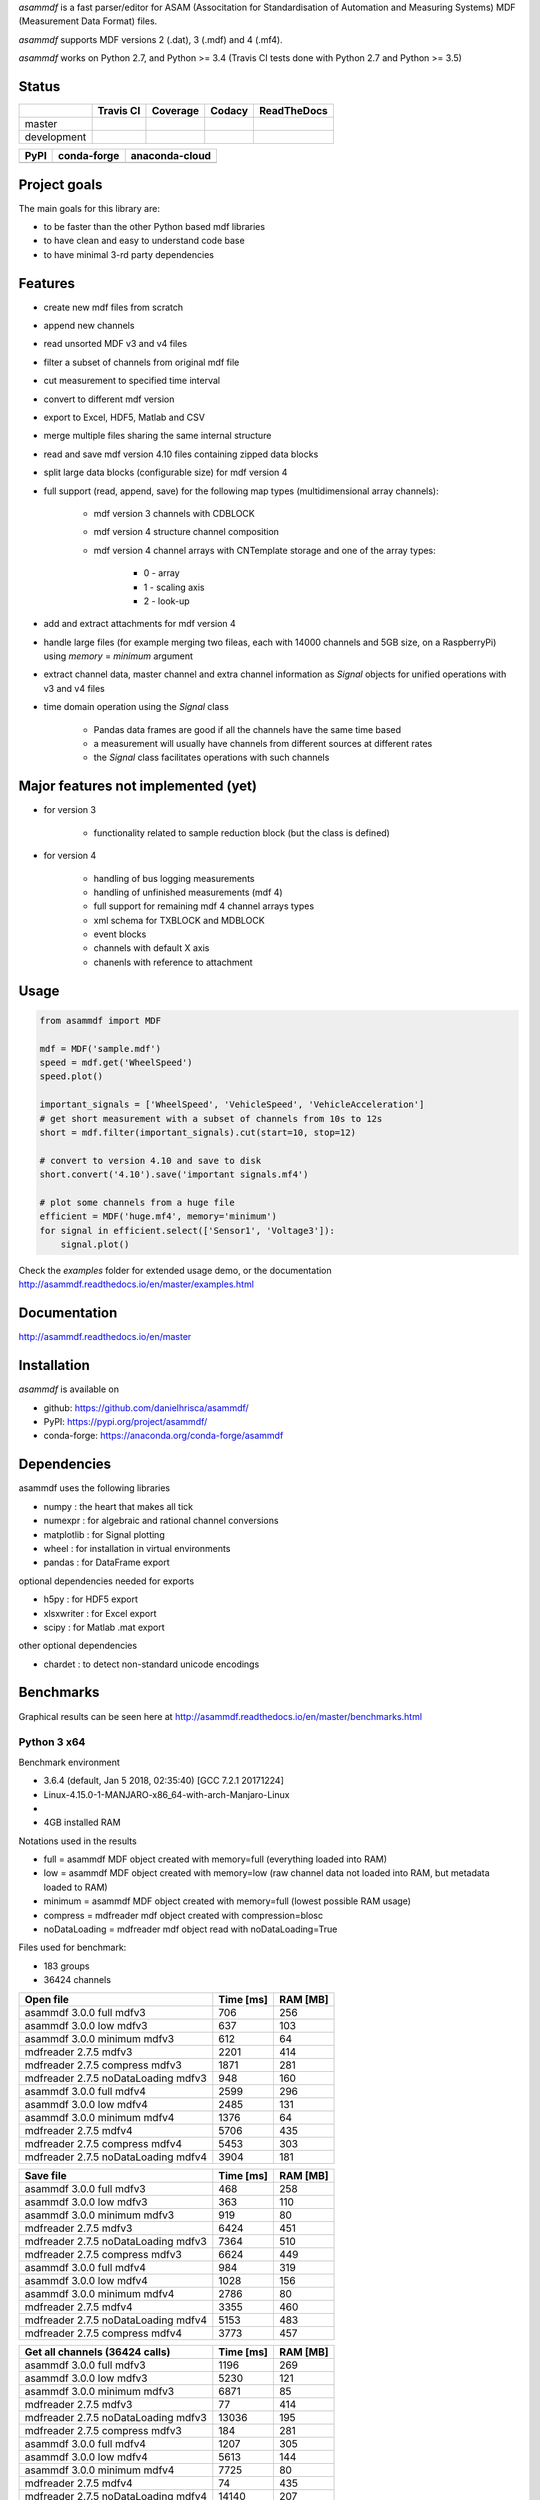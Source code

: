 *asammdf* is a fast parser/editor for ASAM (Associtation for Standardisation of Automation and Measuring Systems) MDF (Measurement Data Format) files. 

*asammdf* supports MDF versions 2 (.dat), 3 (.mdf) and 4 (.mf4). 

*asammdf* works on Python 2.7, and Python >= 3.4 (Travis CI tests done with Python 2.7 and Python >= 3.5)


Status
======

+-------------+----------------+-------------------+-----------------+---------------+
|             | Travis CI      | Coverage          | Codacy          | ReadTheDocs   |
+=============+================+===================+=================+===============+
| master      | |Build Master| | |Coverage Master| | |Codacy Master| | |Docs Master| |
+-------------+----------------+-------------------+-----------------+---------------+
| development | |Build Status| | |Coverage Badge|  | |Codacy Badge|  | |Docs Status| |
+-------------+----------------+-------------------+-----------------+---------------+

+----------------+-----------------------+--------------------------+
| PyPI           | conda-forge           | anaconda-cloud           |
+================+=======================+==========================+
| |PyPI version| | |conda-forge version| | |anaconda-cloud version| |
+----------------+-----------------------+--------------------------+


Project goals
=============
The main goals for this library are:

* to be faster than the other Python based mdf libraries
* to have clean and easy to understand code base
* to have minimal 3-rd party dependencies

Features
========

* create new mdf files from scratch
* append new channels
* read unsorted MDF v3 and v4 files
* filter a subset of channels from original mdf file
* cut measurement to specified time interval
* convert to different mdf version
* export to Excel, HDF5, Matlab and CSV
* merge multiple files sharing the same internal structure
* read and save mdf version 4.10 files containing zipped data blocks
* split large data blocks (configurable size) for mdf version 4
* full support (read, append, save) for the following map types (multidimensional array channels):

    * mdf version 3 channels with CDBLOCK
    * mdf version 4 structure channel composition
    * mdf version 4 channel arrays with CNTemplate storage and one of the array types:
    
        * 0 - array
        * 1 - scaling axis
        * 2 - look-up
        
* add and extract attachments for mdf version 4
* handle large files (for example merging two fileas, each with 14000 channels and 5GB size, on a RaspberryPi) using *memory* = *minimum* argument
* extract channel data, master channel and extra channel information as *Signal* objects for unified operations with v3 and v4 files
* time domain operation using the *Signal* class

    * Pandas data frames are good if all the channels have the same time based
    * a measurement will usually have channels from different sources at different rates
    * the *Signal* class facilitates operations with such channels


Major features not implemented (yet)
====================================

* for version 3

    * functionality related to sample reduction block (but the class is defined)
    
* for version 4

    * handling of bus logging measurements
    * handling of unfinished measurements (mdf 4)
    * full support for remaining mdf 4 channel arrays types
    * xml schema for TXBLOCK and MDBLOCK
    * event blocks
    * channels with default X axis
    * chanenls with reference to attachment

Usage
=====

.. code-block:: python

   from asammdf import MDF
   
   mdf = MDF('sample.mdf')
   speed = mdf.get('WheelSpeed')
   speed.plot()
   
   important_signals = ['WheelSpeed', 'VehicleSpeed', 'VehicleAcceleration']
   # get short measurement with a subset of channels from 10s to 12s 
   short = mdf.filter(important_signals).cut(start=10, stop=12)
   
   # convert to version 4.10 and save to disk
   short.convert('4.10').save('important signals.mf4')
   
   # plot some channels from a huge file
   efficient = MDF('huge.mf4', memory='minimum')
   for signal in efficient.select(['Sensor1', 'Voltage3']):
       signal.plot()
   

 
Check the *examples* folder for extended usage demo, or the documentation
http://asammdf.readthedocs.io/en/master/examples.html

Documentation
=============
http://asammdf.readthedocs.io/en/master

Installation
============
*asammdf* is available on 

* github: https://github.com/danielhrisca/asammdf/
* PyPI: https://pypi.org/project/asammdf/
* conda-forge: https://anaconda.org/conda-forge/asammdf
    
.. code-block: python

   pip install asammdf
   # or for anaconda
   conda install -c conda-forge asammdf

    
Dependencies
============
asammdf uses the following libraries

* numpy : the heart that makes all tick
* numexpr : for algebraic and rational channel conversions
* matplotlib : for Signal plotting
* wheel : for installation in virtual environments
* pandas : for DataFrame export

optional dependencies needed for exports

* h5py : for HDF5 export
* xlsxwriter : for Excel export
* scipy : for Matlab .mat export

other optional dependencies

* chardet : to detect non-standard unicode encodings


Benchmarks
==========

Graphical results can be seen here at http://asammdf.readthedocs.io/en/master/benchmarks.html


Python 3 x64
------------
Benchmark environment

* 3.6.4 (default, Jan  5 2018, 02:35:40) [GCC 7.2.1 20171224]
* Linux-4.15.0-1-MANJARO-x86_64-with-arch-Manjaro-Linux
* 
* 4GB installed RAM

Notations used in the results

* full =  asammdf MDF object created with memory=full (everything loaded into RAM)
* low =  asammdf MDF object created with memory=low (raw channel data not loaded into RAM, but metadata loaded to RAM)
* minimum =  asammdf MDF object created with memory=full (lowest possible RAM usage)
* compress = mdfreader mdf object created with compression=blosc
* noDataLoading = mdfreader mdf object read with noDataLoading=True

Files used for benchmark:

* 183 groups
* 36424 channels



================================================== ========= ========
Open file                                          Time [ms] RAM [MB]
================================================== ========= ========
asammdf 3.0.0    full mdfv3                              706      256
asammdf 3.0.0    low mdfv3                               637      103
asammdf 3.0.0    minimum mdfv3                           612       64
mdfreader 2.7.5 mdfv3                                   2201      414
mdfreader 2.7.5 compress mdfv3                          1871      281
mdfreader 2.7.5 noDataLoading mdfv3                      948      160
asammdf 3.0.0    full mdfv4                             2599      296
asammdf 3.0.0    low mdfv4                              2485      131
asammdf 3.0.0    minimum mdfv4                          1376       64
mdfreader 2.7.5 mdfv4                                   5706      435
mdfreader 2.7.5 compress mdfv4                          5453      303
mdfreader 2.7.5 noDataLoading mdfv4                     3904      181
================================================== ========= ========


================================================== ========= ========
Save file                                          Time [ms] RAM [MB]
================================================== ========= ========
asammdf 3.0.0    full mdfv3                              468      258
asammdf 3.0.0    low mdfv3                               363      110
asammdf 3.0.0    minimum mdfv3                           919       80
mdfreader 2.7.5 mdfv3                                   6424      451
mdfreader 2.7.5 noDataLoading mdfv3                     7364      510
mdfreader 2.7.5 compress mdfv3                          6624      449
asammdf 3.0.0    full mdfv4                              984      319
asammdf 3.0.0    low mdfv4                              1028      156
asammdf 3.0.0    minimum mdfv4                          2786       80
mdfreader 2.7.5 mdfv4                                   3355      460
mdfreader 2.7.5 noDataLoading mdfv4                     5153      483
mdfreader 2.7.5 compress mdfv4                          3773      457
================================================== ========= ========


================================================== ========= ========
Get all channels (36424 calls)                     Time [ms] RAM [MB]
================================================== ========= ========
asammdf 3.0.0    full mdfv3                             1196      269
asammdf 3.0.0    low mdfv3                              5230      121
asammdf 3.0.0    minimum mdfv3                          6871       85
mdfreader 2.7.5 mdfv3                                     77      414
mdfreader 2.7.5 noDataLoading mdfv3                    13036      195
mdfreader 2.7.5 compress mdfv3                           184      281
asammdf 3.0.0    full mdfv4                             1207      305
asammdf 3.0.0    low mdfv4                              5613      144
asammdf 3.0.0    minimum mdfv4                          7725       80
mdfreader 2.7.5 mdfv4                                     74      435
mdfreader 2.7.5 noDataLoading mdfv4                    14140      207
mdfreader 2.7.5 compress mdfv4                           171      307
================================================== ========= ========


================================================== ========= ========
Convert file                                       Time [ms] RAM [MB]
================================================== ========= ========
asammdf 3.0.0    full v3 to v4                          3712      565
asammdf 3.0.0    low v3 to v4                           4091      228
asammdf 3.0.0    minimum v3 to v4                       6740      126
asammdf 3.0.0    full v4 to v3                          3787      571
asammdf 3.0.0    low v4 to v3                           4546      222
asammdf 3.0.0    minimum v4 to v3                       8369      115
================================================== ========= ========


================================================== ========= ========
Merge files                                        Time [ms] RAM [MB]
================================================== ========= ========
asammdf 3.0.0    full v3                                7297      975
asammdf 3.0.0    low v3                                 7766      282
asammdf 3.0.0    minimum v3                            11363      163
mdfreader 2.7.5 mdfv3                                  13039     1301
mdfreader 2.7.5 compress mdfv3                         12877     1298
mdfreader 2.7.5 noDataLoading mdfv3                    12981     1421
asammdf 3.0.0    full v4                               11313     1025
asammdf 3.0.0    low v4                                12155      322
asammdf 3.0.0    minimum v4                            18787      152
mdfreader 2.7.5 mdfv4                                  21423     1309
mdfreader 2.7.5 noDataLoading mdfv4                    20142     1352
mdfreader 2.7.5 compress mdfv4                         20600     1309
================================================== ========= ========


.. |Build Master| image:: https://travis-ci.org/danielhrisca/asammdf.svg?branch=master
   :target: https://travis-ci.org/danielhrisca/asammdf
.. |Coverage Master| image:: https://api.codacy.com/project/badge/Coverage/a3da21da90ca43a5b72fc24b56880c99?branch=master
   :target: https://www.codacy.com/app/danielhrisca/asammdf?utm_source=github.com&utm_medium=referral&utm_content=danielhrisca/asammdf&utm_campaign=Badge_Coverage
.. |Codacy Master| image:: https://api.codacy.com/project/badge/Grade/a3da21da90ca43a5b72fc24b56880c99?branch=master
   :target: https://www.codacy.com/app/danielhrisca/asammdf?utm_source=github.com&utm_medium=referral&utm_content=danielhrisca/asammdf&utm_campaign=badger
.. |Docs Master| image:: http://readthedocs.org/projects/asammdf/badge/?version=master
   :target: http://asammdf.readthedocs.io/en/master/?badge=stable
.. |Build Status| image:: https://travis-ci.org/danielhrisca/asammdf.svg?branch=development
   :target: https://travis-ci.org/danielhrisca/asammdf
.. |Coverage Badge| image:: https://api.codacy.com/project/badge/Coverage/a3da21da90ca43a5b72fc24b56880c99?branch=development
   :target: https://www.codacy.com/app/danielhrisca/asammdf?utm_source=github.com&utm_medium=referral&utm_content=danielhrisca/asammdf&utm_campaign=Badge_Coverage
.. |Codacy Badge| image:: https://api.codacy.com/project/badge/Grade/a3da21da90ca43a5b72fc24b56880c99?branch=development
   :target: https://www.codacy.com/app/danielhrisca/asammdf?utm_source=github.com&utm_medium=referral&utm_content=danielhrisca/asammdf&utm_campaign=badger
.. |Docs Status| image:: http://readthedocs.org/projects/asammdf/badge/?version=development
   :target: http://asammdf.readthedocs.io/en/development/?badge=stable
.. |PyPI version| image:: https://badge.fury.io/py/asammdf.svg
   :target: https://badge.fury.io/py/asammdf
.. |conda-forge version| image:: https://anaconda.org/conda-forge/asammdf/badges/version.svg
   :target: https://anaconda.org/conda-forge/asammdf
.. |anaconda-cloud version| image:: https://anaconda.org/daniel.hrisca/asammdf/badges/version.svg
   :target: https://anaconda.org/daniel.hrisca/asammdf

